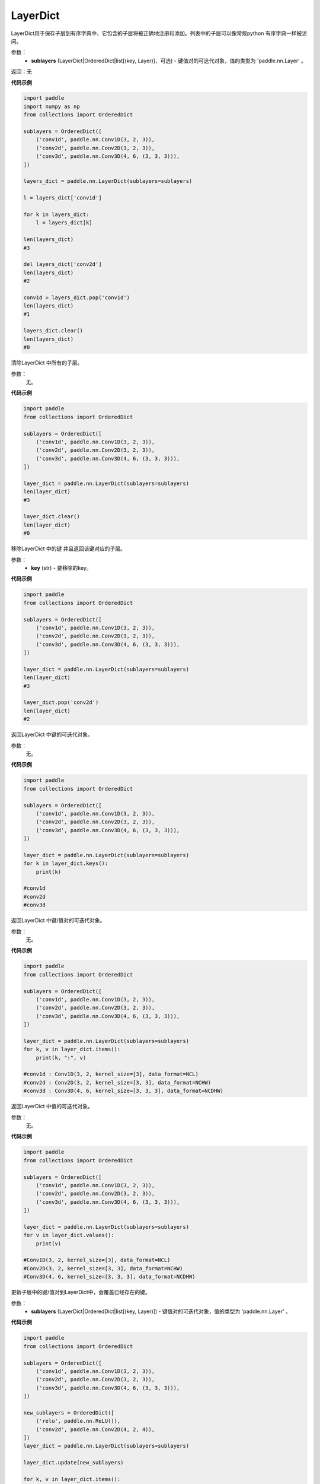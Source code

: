 .. _cn_api_nn_LayerDict:

LayerDict
-------------------------------

.. py:class:: paddle.nn.LayerDict(sublayers=None)




LayerDict用于保存子层到有序字典中，它包含的子层将被正确地注册和添加。列表中的子层可以像常规python 有序字典一样被访问。

参数：
    - **sublayers** (LayerDict|OrderedDict|list[(key, Layer)]，可选) - 键值对的可迭代对象，值的类型为 'paddle.nn.Layer' 。

返回：无

**代码示例**

.. code-block:: python

    import paddle
    import numpy as np
    from collections import OrderedDict

    sublayers = OrderedDict([
        ('conv1d', paddle.nn.Conv1D(3, 2, 3)),
        ('conv2d', paddle.nn.Conv2D(3, 2, 3)),
        ('conv3d', paddle.nn.Conv3D(4, 6, (3, 3, 3))),
    ])

    layers_dict = paddle.nn.LayerDict(sublayers=sublayers)

    l = layers_dict['conv1d']

    for k in layers_dict:
        l = layers_dict[k]

    len(layers_dict)
    #3

    del layers_dict['conv2d']
    len(layers_dict)
    #2

    conv1d = layers_dict.pop('conv1d')
    len(layers_dict)
    #1

    layers_dict.clear()
    len(layers_dict)
    #0

.. py:method:: clear()

清除LayerDict 中所有的子层。

参数：
    无。

**代码示例**

.. code-block:: python

    import paddle
    from collections import OrderedDict

    sublayers = OrderedDict([
        ('conv1d', paddle.nn.Conv1D(3, 2, 3)),
        ('conv2d', paddle.nn.Conv2D(3, 2, 3)),
        ('conv3d', paddle.nn.Conv3D(4, 6, (3, 3, 3))),
    ])

    layer_dict = paddle.nn.LayerDict(sublayers=sublayers)
    len(layer_dict)
    #3

    layer_dict.clear()
    len(layer_dict)
    #0

.. py:method:: pop()

移除LayerDict 中的键 并且返回该键对应的子层。

参数：
    - **key** (str) - 要移除的key。

**代码示例**

.. code-block:: python

    import paddle
    from collections import OrderedDict

    sublayers = OrderedDict([
        ('conv1d', paddle.nn.Conv1D(3, 2, 3)),
        ('conv2d', paddle.nn.Conv2D(3, 2, 3)),
        ('conv3d', paddle.nn.Conv3D(4, 6, (3, 3, 3))),
    ])

    layer_dict = paddle.nn.LayerDict(sublayers=sublayers)
    len(layer_dict)
    #3

    layer_dict.pop('conv2d')
    len(layer_dict)
    #2

.. py:method:: keys()

返回LayerDict 中键的可迭代对象。

参数：
    无。

**代码示例**

.. code-block:: python

    import paddle
    from collections import OrderedDict

    sublayers = OrderedDict([
        ('conv1d', paddle.nn.Conv1D(3, 2, 3)),
        ('conv2d', paddle.nn.Conv2D(3, 2, 3)),
        ('conv3d', paddle.nn.Conv3D(4, 6, (3, 3, 3))),
    ])

    layer_dict = paddle.nn.LayerDict(sublayers=sublayers)
    for k in layer_dict.keys():
        print(k)

    #conv1d
    #conv2d
    #conv3d


.. py:method:: items()

返回LayerDict 中键/值对的可迭代对象。

参数：
    无。

**代码示例**

.. code-block:: python

    import paddle
    from collections import OrderedDict

    sublayers = OrderedDict([
        ('conv1d', paddle.nn.Conv1D(3, 2, 3)),
        ('conv2d', paddle.nn.Conv2D(3, 2, 3)),
        ('conv3d', paddle.nn.Conv3D(4, 6, (3, 3, 3))),
    ])

    layer_dict = paddle.nn.LayerDict(sublayers=sublayers)
    for k, v in layer_dict.items():
        print(k, ":", v)

    #conv1d : Conv1D(3, 2, kernel_size=[3], data_format=NCL)
    #conv2d : Conv2D(3, 2, kernel_size=[3, 3], data_format=NCHW)
    #conv3d : Conv3D(4, 6, kernel_size=[3, 3, 3], data_format=NCDHW)


.. py:method:: values()

返回LayerDict 中值的可迭代对象。

参数：
    无。

**代码示例**

.. code-block:: python

    import paddle
    from collections import OrderedDict

    sublayers = OrderedDict([
        ('conv1d', paddle.nn.Conv1D(3, 2, 3)),
        ('conv2d', paddle.nn.Conv2D(3, 2, 3)),
        ('conv3d', paddle.nn.Conv3D(4, 6, (3, 3, 3))),
    ])

    layer_dict = paddle.nn.LayerDict(sublayers=sublayers)
    for v in layer_dict.values():
        print(v)

    #Conv1D(3, 2, kernel_size=[3], data_format=NCL)
    #Conv2D(3, 2, kernel_size=[3, 3], data_format=NCHW)
    #Conv3D(4, 6, kernel_size=[3, 3, 3], data_format=NCDHW)


.. py:method:: update()

更新子层中的键/值对到LayerDict中，会覆盖已经存在的键。

参数：
    - **sublayers** (LayerDict|OrderedDict|list[(key, Layer)]) - 键值对的可迭代对象，值的类型为 'paddle.nn.Layer' 。

**代码示例**

.. code-block:: python

    import paddle
    from collections import OrderedDict

    sublayers = OrderedDict([
        ('conv1d', paddle.nn.Conv1D(3, 2, 3)),
        ('conv2d', paddle.nn.Conv2D(3, 2, 3)),
        ('conv3d', paddle.nn.Conv3D(4, 6, (3, 3, 3))),
    ])

    new_sublayers = OrderedDict([
        ('relu', paddle.nn.ReLU()),
        ('conv2d', paddle.nn.Conv2D(4, 2, 4)),
    ])
    layer_dict = paddle.nn.LayerDict(sublayers=sublayers)

    layer_dict.update(new_sublayers)

    for k, v in layer_dict.items():
        print(k, ":", v)
    #conv1d : Conv1D(3, 2, kernel_size=[3], data_format=NCL)
    #conv2d : Conv2D(4, 2, kernel_size=[4, 4], data_format=NCHW)
    #conv3d : Conv3D(4, 6, kernel_size=[3, 3, 3], data_format=NCDHW)
    #relu : ReLU()
    